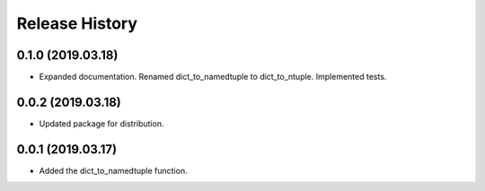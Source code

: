Release History
===============

0.1.0 (2019.03.18)
------------------
- Expanded documentation. Renamed dict_to_namedtuple to dict_to_ntuple. Implemented tests.

0.0.2 (2019.03.18)
------------------
- Updated package for distribution.

0.0.1 (2019.03.17)
------------------
- Added the dict_to_namedtuple function.
